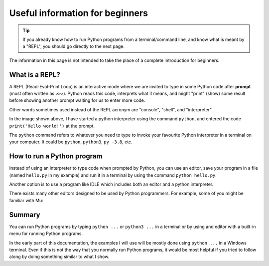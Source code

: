 Useful information for beginners
=================================

.. tip::

    If you already know how to run Python programs from a terminal/command line,
    and know what is meant by a "REPL", you should go directly to the
    next page.


The information in this page is not intended to take the place of a
complete introduction for beginners.


What is a REPL?
---------------

A REPL (Read-Eval-Print Loop) is an interactive mode where
we are invited to type in some Python code after
**prompt** (most often written as ``>>>``). Python reads
this code, interprets what it means, and might "print" (show) some
result before showing another prompt waiting for us to enter
more code.

Other words sometimes used instead of the REPL acronym are
"console", "shell", and "interpreter".

.. image:: images/python_terminal.png
   :scale: 50 %
   :alt: Python runing in a terminal

In the image shown above, I have started a python interpreter
using the command ``python``, and entered the code
``print('Hello world!')`` at the prompt.

The ``python`` command refers to whatever you need to type to invoke your
favourite Python interpreter in a terminal on your computer.
It could be ``python``, ``python3``, ``py -3.8``, etc.


How to run a Python program
----------------------------

Instead of using an interpreter to type code when prompted
by Python, you can use an editor, save your program in
a file (named ``hello.py`` in my example) and run
it in a terminal by using the command
``python hello.py``.

.. image:: images/python_terminal2.png
   :scale: 50 %
   :alt: Python runing in a terminal

Another option is to use a program like IDLE which includes
both an editor and a python interpreter.

.. image:: images/python_idle.png
   :scale: 50 %
   :alt: Python runing in IDLE

There exists many other editors designed to be used
by Python programmers.
For example, some of you might be familiar with Mu:

.. image:: images/beginner_mu.png
   :scale: 50 %
   :alt: Python runing in Mu

Summary
-------

You can run Python programs by typing ``python ...`` or ``python3 ...``
in a terminal or by using and editor with a built-in menu
for running Python programs.

In the early part of this documentation, the examples I will use
will be mostly done using ``python ...`` in a Windows terminal.
Even if this is not the way that you normally run Python programs,
it would be most helpful if you tried to follow along by doing
something similar to what I show.
